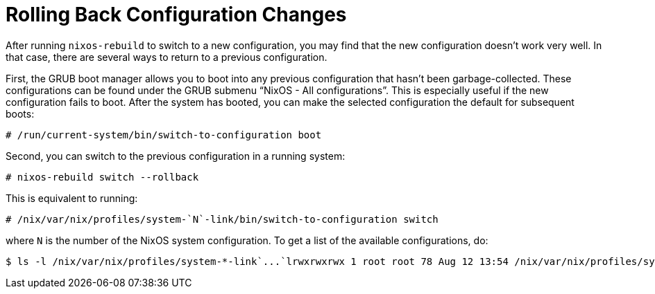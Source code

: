 [[_sec_rollback]]
= Rolling Back Configuration Changes


After running [command]``nixos-rebuild`` to switch to a new configuration, you may find that the new configuration doesn`'t work very well.
In that case, there are several ways to return to a previous configuration. 

First, the GRUB boot manager allows you to boot into any previous configuration that hasn`'t been garbage-collected.
These configurations can be found under the GRUB submenu "`NixOS - All configurations`". This is especially useful if the new configuration fails to boot.
After the system has booted, you can make the selected configuration the default for subsequent boots: 
----
# /run/current-system/bin/switch-to-configuration boot
----

Second, you can switch to the previous configuration in a running system: 
----
# nixos-rebuild switch --rollback
----

This is equivalent to running: 
----
# /nix/var/nix/profiles/system-`N`-link/bin/switch-to-configuration switch
----

where [replaceable]``N`` is the number of the NixOS system configuration.
To get a list of the available configurations, do: 
----

$ ls -l /nix/var/nix/profiles/system-*-link`...`lrwxrwxrwx 1 root root 78 Aug 12 13:54 /nix/var/nix/profiles/system-268-link -> /nix/store/202b...-nixos-13.07pre4932_5a676e4-4be1055
----